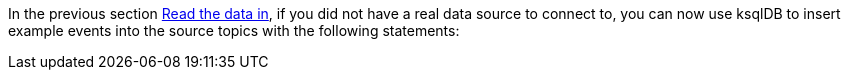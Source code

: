 In the previous section link:#read-the-data-in[Read the data in], if you did not have a real data source to connect to, you can now use ksqlDB to insert example events into the source topics with the following statements:
